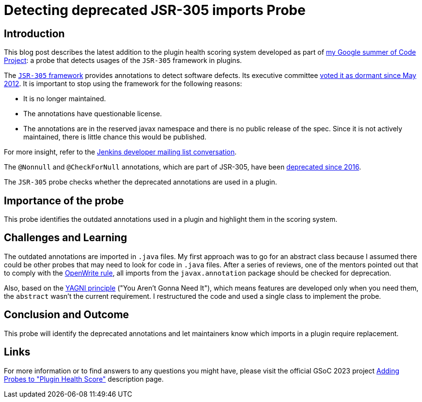 = Detecting deprecated JSR-305 imports Probe
:page-layout: blog
:page-tags: gsoc,gsoc2023,healthscore,probes,plugin
:page-author: Jagrutiti
:page-opengraph: /images/images/gsoc/2023/jsr-305-probe-image.png

== Introduction

This blog post describes the latest addition to the plugin health scoring system developed as part of link:/projects/gsoc/2023/projects/add-probes-to-plugin-health-score/[my Google summer of Code Project]: a probe that detects usages of the `JSR-305` framework in plugins.

The link:https://jcp.org/en/jsr/detail?id=305[`JSR-305` framework] provides annotations to detect software defects.
Its executive committee link:https://jcp.org/en/jsr/detail?id=305[voted it as dormant since May 2012].
It is important to stop using the framework for the following reasons:

- It is no longer maintained.
- The annotations have questionable license.
- The annotations are in the reserved javax namespace and there is no public release of the spec.
Since it is not actively maintained, there is little chance this would be published.

For more insight, refer to the link:https://groups.google.com/g/jenkinsci-dev/c/uE1wwtVi1W0/m/gLxdEJmlBQAJ[Jenkins developer mailing list conversation].

The `@Nonnull` and `@CheckForNull` annotations, which are part of JSR-305, have been link:/doc/developer/tutorial-improve/replace-jsr-305-annotations/[deprecated since 2016].

The `JSR-305` probe checks whether the deprecated annotations are used in a plugin.

== Importance of the probe

This probe identifies the outdated annotations used in a plugin and highlight them in the scoring system.

== Challenges and Learning

The outdated annotations are imported in `.java` files.
My first approach was to go for an abstract class because I assumed there could be other probes that may need to look for code in `.java` files.
After a series of reviews, one of the mentors pointed out that to comply with the link:https://github.com/openrewrite/rewrite-jenkins/blob/98bfbecc9c9507a069c9ac1f1e35cd5dd0fa0687/src/main/resources/META-INF/rewrite/rewrite.yml[OpenWrite rule], all imports from the `javax.annotation` package should be checked for deprecation.

Also, based on the link:https://blog.devgenius.io/key-principles-in-software-dry-kiss-yagni-solid-and-other-acronyms-98e5575a6942[YAGNI principle] ("You Aren't Gonna Need It"), which means features are developed only when you need them, the `abstract` wasn't the current requirement.
I restructured the code and used a single class to implement the probe.

== Conclusion and Outcome

This probe will identify the deprecated annotations and let maintainers know which imports in a plugin require replacement.

== Links

For more information or to find answers to any questions you might have, please visit the official GSoC 2023 project link:/projects/gsoc/2023/projects/add-probes-to-plugin-health-score/[Adding Probes to "Plugin Health Score"] description page.